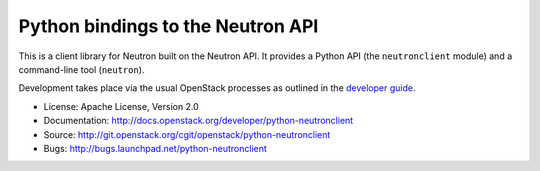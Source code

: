 Python bindings to the Neutron API
==================================

This is a client library for Neutron built on the Neutron API. It
provides a Python API (the ``neutronclient`` module) and a command-line tool
(``neutron``).

Development takes place via the usual OpenStack processes as outlined in the
`developer guide <http://docs.openstack.org/infra/manual/developers.html>`_.

* License: Apache License, Version 2.0
* Documentation: http://docs.openstack.org/developer/python-neutronclient
* Source: http://git.openstack.org/cgit/openstack/python-neutronclient
* Bugs: http://bugs.launchpad.net/python-neutronclient
